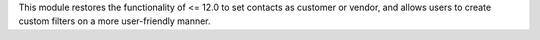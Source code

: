 This module restores the functionality of <= 12.0 to set contacts as customer or
vendor, and allows users to create custom filters on a more user-friendly manner.
